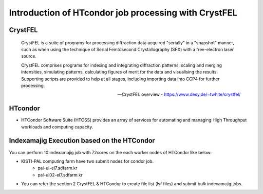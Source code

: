 Introduction of HTcondor job processing with CrystFEL
=====================================================================

CrystFEL
----------------------------------------------------------------------------
.. epigraph::
    CrystFEL is a suite of programs for processing diffraction data acquired "serially" in a "snapshot" manner, such as when using the technique of Serial Femtosecond Crystallography (SFX) with a free-electron laser source. 
    
    CrystFEL comprises programs for indexing and integrating diffraction patterns, scaling and merging intensities, simulating patterns, calculating figures of merit for the data and visualising the results. Supporting scripts are provided to help at all stages, including importing data into CCP4 for further processing.
 
    -- CrystFEL overview - https://www.desy.de/~twhite/crystfel/

HTcondor
--------------------------------------------------

* HTCondor Software Suite (HTCSS) provides an array of services for automating and managing High Throughput workloads and computing capacity. 

.. blockquote::
    HTCondor is a software system that creates a High-Throughput Computing (HTC) environment. It effectively uses the computing power of machines connected over a network, be they a single cluster, a set of clusters on a campus, cloud resources either standalone or temporarily joined to a local cluster, or international grids. Power comes from the ability to effectively harness shared resources with distributed ownership.

    A user submits jobs to HTCondor. HTCondor finds available machines and begins running the jobs there. HTCondor has the capability to detect that a machine running a job is no longer available (perhaps the machine crashed, or maybe it prefers to run another job). HTCondor will automatically restart the job on another machine without intervention from the user.

    HTCondor is useful when a job must be run many (thousands of) times, perhaps with hundreds of different data sets. With one command, all of the jobs are submitted to HTCondor. Depending upon the number of machines in the HTCondor pool, hundreds of otherwise idle machines can be running the jobs at any given moment.

    -- HTCondor overview - https://htcondor.org/

Indexamajig Execution based on the HTCondor 
------------------------------------------------------------------------

You can perform 10 indexamajig job with 72cores on the each worker nodes of HTCondor like below:

.. image:: ../images/usingHtcondor.png
    :scale: 70 %
    :align: center

* KISTI-PAL computing farm have two submit nodes for condor job.
    * pal-ui-el7.sdfarm.kr
    * pal-ui02-el7.sdfarm.kr

* You can refer the section 2 CrystFEL & HTCondor to create file list (lsf files) and submit bulk indexamajig jobs.
